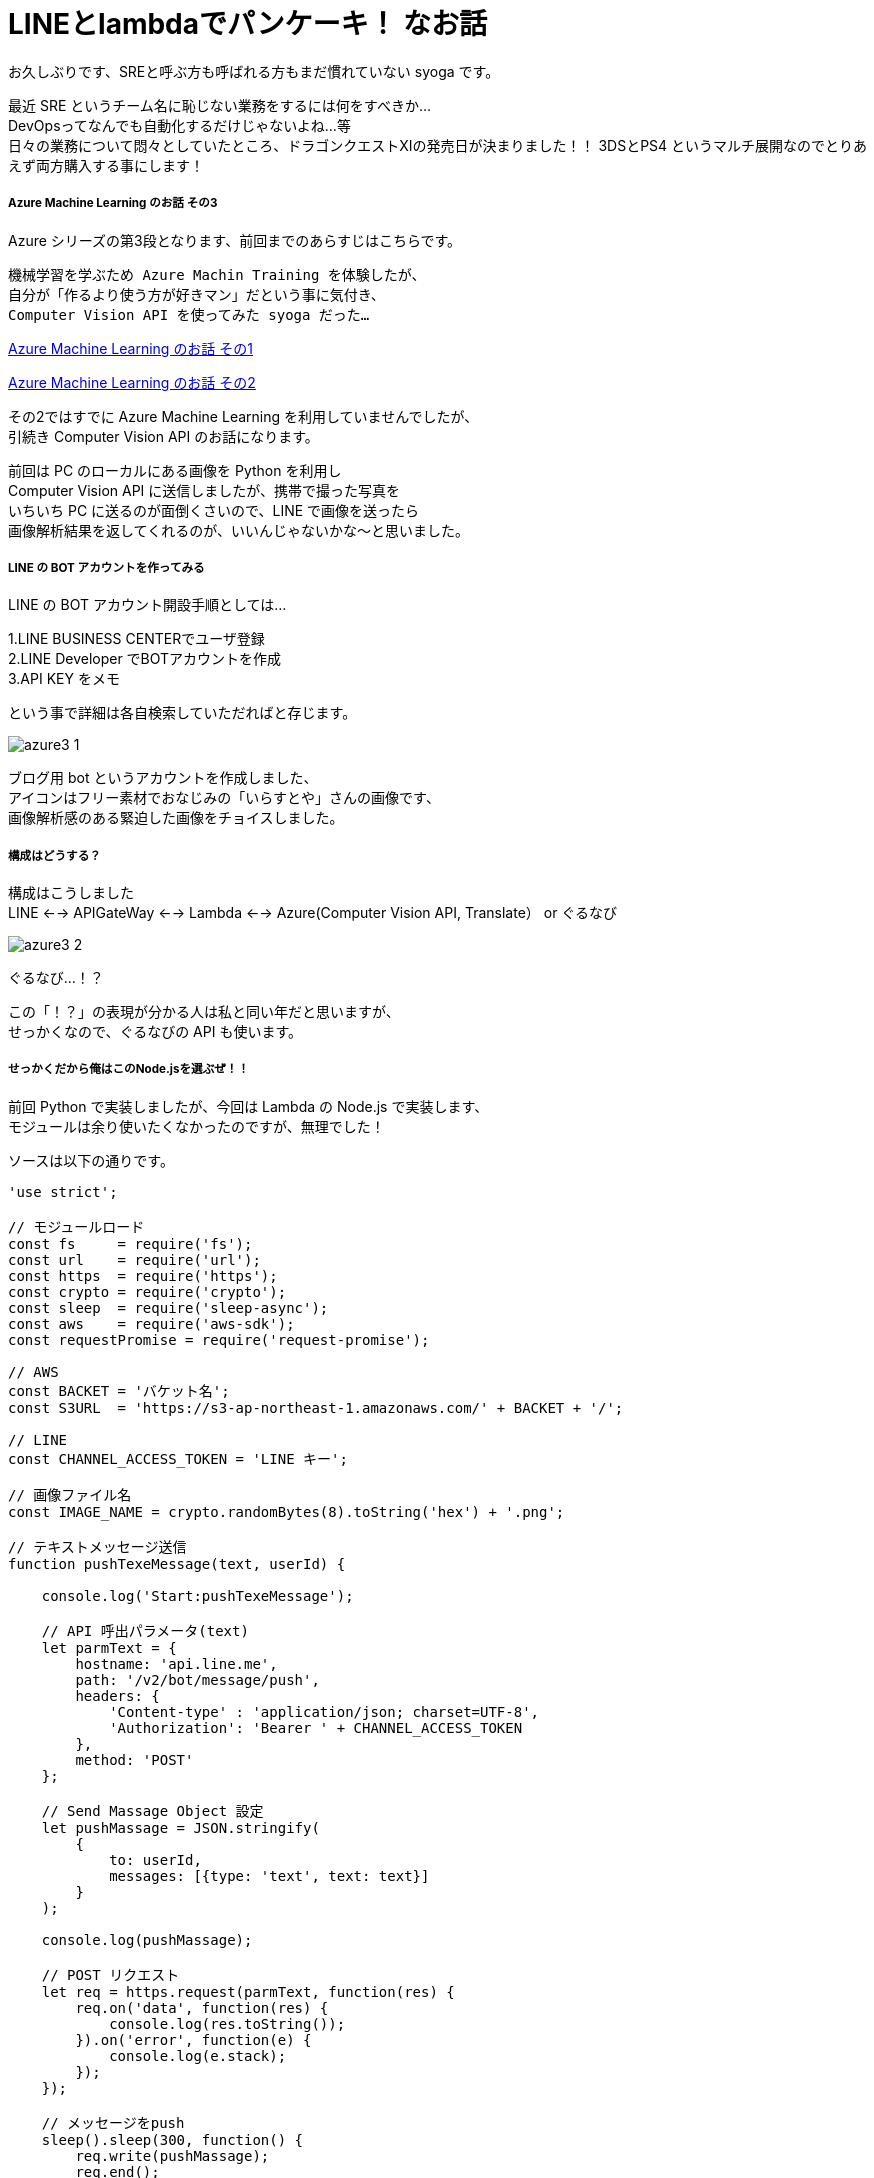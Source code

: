 = LINEとlambdaでパンケーキ！ なお話
:hp-alt-title: Azure 3
:hp-tags: syoga, log, Azure, Computer Vision API, Node.js, AWS, lambda, LINE

お久しぶりです、SREと呼ぶ方も呼ばれる方もまだ慣れていない syoga です。

最近 SRE というチーム名に恥じない業務をするには何をすべきか… +
DevOpsってなんでも自動化するだけじゃないよね…等 +
日々の業務について悶々としていたところ、ドラゴンクエストXIの発売日が決まりました！！
3DSとPS4 というマルチ展開なのでとりあえず両方購入する事にします！

##### Azure Machine Learning のお話 その3
Azure シリーズの第3段となります、前回までのあらすじはこちらです。

```
機械学習を学ぶため Azure Machin Training を体験したが、
自分が「作るより使う方が好きマン」だという事に気付き、
Computer Vision API を使ってみた syoga だった…
```
http://tech.innovation.co.jp/2016/12/09/Azure-Machine-Learning.html[Azure Machine Learning のお話 その1]

http://tech.innovation.co.jp/2017/02/03/Azure-Machine-Learning-2.html[Azure Machine Learning のお話 その2]

その2ではすでに Azure Machine Learning を利用していませんでしたが、 +
引続き Computer Vision API のお話になります。

前回は PC のローカルにある画像を Python を利用し +
Computer Vision API に送信しましたが、携帯で撮った写真を +
いちいち PC に送るのが面倒くさいので、LINE で画像を送ったら +
画像解析結果を返してくれるのが、いいんじゃないかな〜と思いました。

##### LINE の BOT アカウントを作ってみる
LINE の BOT アカウント開設手順としては…

1.LINE BUSINESS CENTERでユーザ登録 +
2.LINE Developer でBOTアカウントを作成 +
3.API KEY をメモ

という事で詳細は各自検索していただればと存じます。

image:syoga/aml3/azure3_1.png[]

ブログ用 bot というアカウントを作成しました、 +
アイコンはフリー素材でおなじみの「いらすとや」さんの画像です、 +
画像解析感のある緊迫した画像をチョイスしました。 +

##### 構成はどうする？
構成はこうしました +
LINE <--> APIGateWay <--> Lambda <--> Azure(Computer Vision API, Translate） or ぐるなび

image:syoga/aml3/azure3_2.png[]

ぐるなび…！？

この「！？」の表現が分かる人は私と同い年だと思いますが、 +
せっかくなので、ぐるなびの API も使います。

##### せっかくだから俺はこのNode.jsを選ぶぜ！！
前回 Python で実装しましたが、今回は Lambda の Node.js で実装します、 +
モジュールは余り使いたくなかったのですが、無理でした！

ソースは以下の通りです。

```
'use strict';

// モジュールロード
const fs     = require('fs');
const url    = require('url');
const https  = require('https');
const crypto = require('crypto');
const sleep  = require('sleep-async');
const aws    = require('aws-sdk');
const requestPromise = require('request-promise');

// AWS
const BACKET = 'バケット名';
const S3URL  = 'https://s3-ap-northeast-1.amazonaws.com/' + BACKET + '/';

// LINE
const CHANNEL_ACCESS_TOKEN = 'LINE キー';

// 画像ファイル名
const IMAGE_NAME = crypto.randomBytes(8).toString('hex') + '.png';

// テキストメッセージ送信
function pushTexeMessage(text, userId) {

    console.log('Start:pushTexeMessage');

    // API 呼出パラメータ(text)
    let parmText = {
        hostname: 'api.line.me',
        path: '/v2/bot/message/push',
        headers: {
            'Content-type' : 'application/json; charset=UTF-8',
            'Authorization': 'Bearer ' + CHANNEL_ACCESS_TOKEN
        },
        method: 'POST'
    };

    // Send Massage Object 設定
    let pushMassage = JSON.stringify(
        {
            to: userId,
            messages: [{type: 'text', text: text}]
        }
    );

    console.log(pushMassage);

    // POST リクエスト
    let req = https.request(parmText, function(res) {
        req.on('data', function(res) {
            console.log(res.toString());
        }).on('error', function(e) {
            console.log(e.stack);
        });
    });

    // メッセージをpush
    sleep().sleep(300, function() {
        req.write(pushMassage);
        req.end();
    });

    console.log('End:pushTexeMessage');
}

// 受信メッセージから画像を取得
function getMessageImage(id, callback) {

    console.log('Start:getMessageImage');

    // API 呼出パラメータ(image)
    let paramImage = {
        hostname: 'api.line.me',
        path:     '/v2/bot/message/' + id + '/content',
        headers: {
            'Authorization': 'Bearer ' + CHANNEL_ACCESS_TOKEN
        },
        method: 'GET'
    };

    let resData = [];
    let image;

    // GET リクエスト
    let req = https.request(paramImage, function(res) {
        res.on('data', function(chunk) {
            resData.push(new Buffer(chunk));
        }).on('error', function(e) {
            console.log(e.stack);
        }).on('end', function(){
            image = Buffer.concat(resData);
            console.log('End:getMessageImage');
            callback(image);
        });
    });

    req.end();
}

// S3へ画像アップロード
function saveImageS3(image, callback) {

    console.log('Start:saveImageS3');

    aws.config.region = 'ap-northeast-1';

    let s3     = new aws.S3();
    let params = {
        Bucket: BACKET,
        Key:    IMAGE_NAME,
        ACL:    'public-read',
        Body:   image
    };

    // 画像アップロード
    s3.putObject(params, function(e, data) {
        if(!e) {
            console.log('End:saveImageS3');
            callback();
        } else {
            console.log(e.stack);
        }
    });
}

// ComputerVisionAPI 呼出
function callMSComputerVisionAPI(callback) {

    console.log('Start:callMSComputerVisionAPI');

    // S3 画像 URL
    let urlImage = S3URL + IMAGE_NAME;

    // ComputerVisionAPI のレスポンス指定
    let params = 'visualFeatures=Categories, Tags, Description, Faces';

    // ComputerVisionAPI
    let urlObj = {
        protocol: 'https',
        hostname: 'westus.api.cognitive.microsoft.com',
        pathname: 'vision/v1.0/analyze',
        search  : params
    };

    let sendData = {
        "uri"      : url.format(urlObj),
        "method"   : "POST",
        "type"     : "POST",
        "encoding" : "binary",
        "headers"  : {
            "Content-Type": "application/json",
            "Ocp-Apim-Subscription-Key": "Computer Vision API キー"
        },
        "body"     : '{"url":"' + urlImage + '"}'
    };

    // お問合わせ
    requestPromise(sendData).then(function(result) {
        let cvResult  = JSON.parse(result);
        console.log('End:callMSComputerVisionAPI');
        callback(cvResult);
    }).catch(function(e) {
        console.log(e.stack);
    }).done();
}

// ぐるなび API 呼出し
function callGurunaviAPI(latitude, longitude, callback) {

    console.log('Start:callGrunaviAPI');

    // リクエストパラメータ
    let grnvParam = {
        "keyid"       : 'ぐるなび API キー',
        "format"      : 'json',
        "input_coordinates_mode" : 1,
        "latitude"    : latitude,
        "longitude"   : longitude,
        "hit_per_page": 3,
        "freeword"    : 'パンケーキ'
    };

    let grnvSendDate = {
        url     : 'https://api.gnavi.co.jp/RestSearchAPI/20150630/1',
        headers : {'Content-Type' : 'application/json; charset=UTF-8'},
        qs      : grnvParam,
        json    : true
    };

    requestPromise(grnvSendDate).then(function(result) {
        console.log('End:callGrunaviAPI');
        callback(result);
    }).catch(function(e) {
        console.log(e.stack);
    }).done();
}

// アクセストークン取得
function getAccessToken(callback) {

    console.log('Start:getAccessToken');

    let accessParams  = {
        'Content-Type': 'application/json',
        'Accept'      : 'application/jwt',
        'Ocp-Apim-Subscription-Key': 'Translate　キー'
    };

    let accessData = {
         url    : 'https://api.cognitive.microsoft.com/sts/v1.0/issueToken',
         method : 'POST',
         headers: accessParams,
         json   : true
    };

    requestPromise(accessData, function(e, result) {
        if(!e) {
            console.log('End:getAccessToken');
            callback(result.body);
        } else {
            console.log(e.stack);
        }
    });
}

// Translate Text 呼出し
function callTranslateAPI(accessToken, text, callback) {

    console.log('Start:callTranslateAPI');

    let url = 'https://api.microsofttranslator.com/v2/http.svc/Translate',
        appid    = 'Bearer ' + accessToken,
        from     = 'en',
        to       = 'ja';

    let uri = url + '?appid=' + appid +
              '&text=' + text + '&from=' + from + '&to=' + to;

    let header = {
        'Accept': 'application/xml'
    };

    let option = {
        url: encodeURI(uri),
        method: 'GET',
        headers: header,
        json: true
    };

    requestPromise(option, function(e, result) {
        if(!e) {
            console.log('End:callTranslateAPI');
            callback(result.body.replace(/<("[^"]*"|'[^']*'|[^'">])*>/g, ''));
        } else {
            console.log(e.stack);
        }
    });
}

// ここから処理開始
exports.handler = (event, context) => {

    console.log('Start:LINE BOT');

    let jsonObj     = JSON.parse(event.body);
    let lineMessage = jsonObj.events[0];

    // メッセージデータ取得
    let message = lineMessage.message;
    let type    = message.type;
    let id      = message.id;

    // ユーザID 取得
    let source  = lineMessage.source;
    let userId  = source.userId;

    switch(type) {
    // イメージ
    case('image'):
        pushTexeMessage('ちょっと待ってもらえるかな？', userId);

        // 画像取得
        getMessageImage(id, function(image) {
            // 取得画像をS3に保存
            saveImageS3(image, function() {
                // Microsoft ComputerVisionAPI 呼出し
                callMSComputerVisionAPI(function(cvResult) {
                    // 解析結果を翻訳して送信
                    if(cvResult.faces.length != 0) {
                        let faces = 'この画像には以下の人が含まれていそうかな？\n';

                        for(let cntFaces in cvResult.faces) {
                            let gender = cvResult.faces[cntFaces].gender;
                            if(gender == 'Female') {
                                gender = '女性';
                            } else {
                                gender = '男性';
                            }

                            if(cntFaces != cvResult.faces.length -1) {
                                faces += '「' + cvResult.faces[cntFaces].age + '歳の' + gender + ' 」\n';
                            } else {
                                faces += '「' + cvResult.faces[cntFaces].age + '歳の' + gender + ' 」';
                            }
                        }
                        pushTexeMessage(faces, userId);
                    }

                    getAccessToken(function(accessToken) {
                        callTranslateAPI(accessToken, cvResult.description.captions[0].text, function(caption) {
                            let caption_jp = 'この画像にタイトルをつけるとしたら「' + caption + '」かな？';
                            pushTexeMessage(caption_jp, userId);
                        });
                    });

                    let tags_jp = 'この画像には以下の物が含まれていそうかな？\n';
                    for(let cntTags in cvResult.tags) {

                        getAccessToken(function(accessToken) {
                            callTranslateAPI(accessToken, cvResult.tags[cntTags].name, function(tags) {
                                sleep().sleep(500, function() {
                                    if(cntTags != cvResult.tags.length -1) {
                                        tags_jp += '「' + tags + '」\n';
                                    } else {
                                        tags_jp += '「' + tags + '」';
                                        pushTexeMessage(tags_jp, userId);
                                    }
                                });
                            });
                        });
                    }
               });
            });
        });
        break;
    // 位置情報
    case('location'):
        // ぐるなび API 呼出し
        callGurunaviAPI(message.latitude, message.longitude, function(grnvResult) {

            if(grnvResult.rest.length != 0) {
                pushTexeMessage('近くにパンケーキが食べられるお店があるかな。', userId);
                let rest = '';
                // 検索結果を送信
                for(let cntRest = 0; cntRest < grnvResult.rest.length; cntRest++) {
                    console.log(cntRest);
                    rest =  '[店名] : ' + grnvResult.rest[cntRest].name + '\n';
                    rest += '[住所] : ' + grnvResult.rest[cntRest].address + '\n';
                    rest += '[URL] : '  + grnvResult.rest[cntRest].url;

                    pushTexeMessage(rest, userId);
                }
            } else {
                pushTexeMessage('近くにパンケーキが食べられるお店はないかな。', userId);
            }
        });
        break;
    // テキスト
    case('text'):
        pushTexeMessage('え？「' + message.text + '」？\nそんな事より画像を送ってくれないかな？', userId);
        break;
    // ビデオ
    case('video'):
        pushTexeMessage('動画もいいけど画像を送ってくれないかな？', userId);
        break;
    // オーディオ
    case('audio'):
        pushTexeMessage('音声もいいけど画像を送ってくれないかな？', userId);
        break;
    // その他
    default:
        pushTexeMessage('そんな事より画像を送ってくれないかな？', userId);
        break;
    }
    console.log('End:LINE BOT');
}
```

軽く説明します

・LINEからメッセージ受信 +
・メッセージのタイプを判定 +
・画像だったら Computer Vison API で画像解析し、 +
  翻訳したメッセージを送信者にプッシュ +
・位置情報ならぐるなび API で付近のパンケーキ店を検索し +
  検索結果をメッセージ送信者にプッシュ +
・その他のタイプは適当なメッセージを送信者にプッシュ

・気になる点 +
callback 地獄！！ +
同期させるために async を使用…せず、無理矢理スリープさせている。 +
異常系は全て無視。

##### 早速動かそう！！
まずはテキストメッセージを送ります。

image:syoga/aml3/azure3_3.png[]

お、なんかイラっとする返信だな…

次は位置情報

image:syoga/aml3/azure3_5.png[]

おー、ちゃんと検索結果が来ました、ただイラっとするのは変わらず…

##### そして画像解析 DA☆

まずはうちの猫ちゃん

image:syoga/aml3/azure3_4.png[]

翻訳精度が微妙なのか、画像解析結果が微妙なのか？？
犬を飼っている事もバレている！？

次はエンジニアチームの長、YAGASAKI さん。

image:syoga/aml3/azure3_6.png[]

お、年齢が出ましたね！33…！？ +
「机の前に立っている人」は「お…おぅ」って感じです +
直訳感。

次は KTN さん

image:syoga/aml3/azure3_7.png[]

あれ？前回より若返っている！ケーキではなくティラミスだけど、許容範囲ですね！

さらに、AMIさんとKTNさん

image:syoga/aml3/azure3_8.png[]

あれ？KTNさん老けた！！
AMIさんは…これ以上は野暮なので止めます！

翻訳しているのでアレですが、カップルは2人組という意味ですかね。

そしてKATOさんとYAIZUさん！

image:syoga/aml3/azure3_9.png[]

お、年齢はほぼバッチシ！！凄い！ +
キャプションは翻訳しない方がいいのかな？？ +
カップル率の高さが気になります。

と言う訳で画像解析結果は、まずまずかなという気がします！

メガネ型のデバイスで周りを認識して近くに何があるかや、 +
相手の表情から感情を音声で教えてくれるって事が手軽にできそうですね。

遠隔操作のロボットや、視覚障害がある方等に、色々と役立つ物ができそうです！

完
